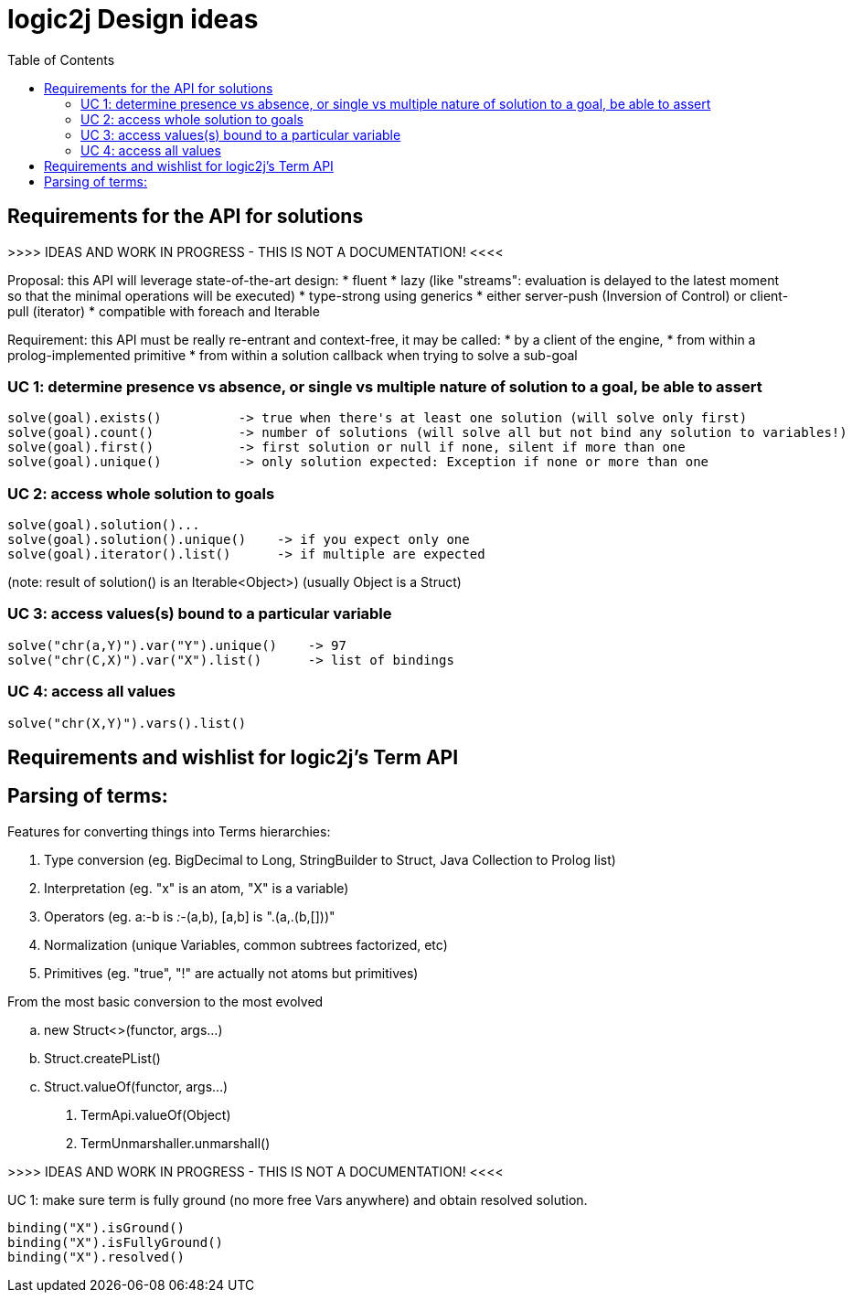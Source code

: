 logic2j Design ideas
====================
:toc:
:toclevels: 4


Requirements for the API for solutions
--------------------------------------

>>>> IDEAS AND WORK IN PROGRESS - THIS IS NOT A DOCUMENTATION! <<<<

Proposal: this API will leverage state-of-the-art design:
* fluent
* lazy (like "streams": evaluation is delayed to the latest moment so that the minimal operations will be executed)
* type-strong using generics
* either server-push (Inversion of Control) or client-pull (iterator)
* compatible with foreach and Iterable


Requirement: this API must be really re-entrant and context-free, it may be called:
* by a client of the engine,
* from within a prolog-implemented primitive
* from within a solution callback when trying to solve a sub-goal



=== UC 1: determine presence vs absence, or single vs multiple nature of solution to a goal, be able to assert

    solve(goal).exists()          -> true when there's at least one solution (will solve only first)
    solve(goal).count()           -> number of solutions (will solve all but not bind any solution to variables!)
    solve(goal).first()           -> first solution or null if none, silent if more than one
    solve(goal).unique()          -> only solution expected: Exception if none or more than one



=== UC 2: access whole solution to goals

    solve(goal).solution()...
    solve(goal).solution().unique()    -> if you expect only one
    solve(goal).iterator().list()      -> if multiple are expected

(note: result of solution() is an Iterable<Object>)  (usually Object is a Struct)



=== UC 3: access values(s) bound to a particular variable

    solve("chr(a,Y)").var("Y").unique()    -> 97
    solve("chr(C,X)").var("X").list()      -> list of bindings



=== UC 4: access all values

    solve("chr(X,Y)").vars().list()




Requirements and wishlist for logic2j's Term API
------------------------------------------------


Parsing of terms:
-----------------

Features for converting things into Terms hierarchies:

. Type conversion      (eg. BigDecimal to Long, StringBuilder to Struct, Java Collection to Prolog list)
. Interpretation       (eg. "x" is an atom, "X" is a variable)
. Operators            (eg. a:-b is ':-'(a,b), [a,b] is ".(a,.(b,[]))"
. Normalization        (unique Variables, common subtrees factorized, etc)
. Primitives           (eg. "true", "!" are actually not atoms but primitives)

From the most basic conversion to the most evolved

.. new Struct<>(functor, args...)
.. Struct.createPList()
.. Struct.valueOf(functor, args...)
.  TermApi.valueOf(Object)
.  TermUnmarshaller.unmarshall()





>>>> IDEAS AND WORK IN PROGRESS - THIS IS NOT A DOCUMENTATION! <<<<

UC 1: make sure term is fully ground (no more free Vars anywhere) and obtain resolved solution.

   binding("X").isGround()
   binding("X").isFullyGround()
   binding("X").resolved()

